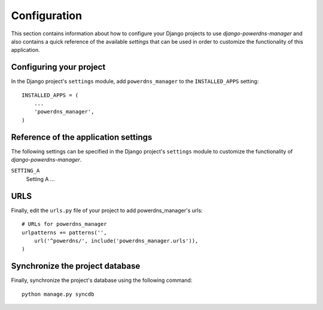 
=============
Configuration
=============

This section contains information about how to configure your Django projects
to use *django-powerdns-manager* and also contains a quick reference of the available
*settings* that can be used in order to customize the functionality of this
application.


Configuring your project
========================

In the Django project's ``settings`` module, add ``powerdns_manager`` to the
``INSTALLED_APPS`` setting::

    INSTALLED_APPS = (
        ...
        'powerdns_manager',
    )


Reference of the application settings
=====================================

The following settings can be specified in the Django project's ``settings``
module to customize the functionality of *django-powerdns-manager*.

``SETTING_A``
    Setting A ...


URLS
====

Finally, edit the ``urls.py`` file of your project to add powerdns_manager's urls::

    # URLs for powerdns_manager
    urlpatterns += patterns('',
        url('^powerdns/', include('powerdns_manager.urls')),
    )
    

Synchronize the project database
================================

Finally, synchronize the project's database using the following command::

    python manage.py syncdb

